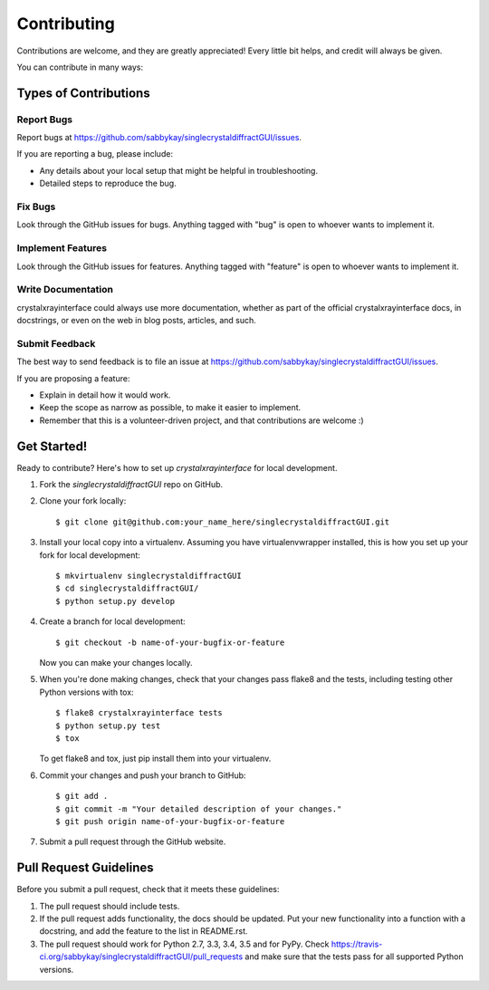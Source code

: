 ============
Contributing
============

Contributions are welcome, and they are greatly appreciated! Every
little bit helps, and credit will always be given.

You can contribute in many ways:

Types of Contributions
----------------------

Report Bugs
~~~~~~~~~~~

Report bugs at https://github.com/sabbykay/singlecrystaldiffractGUI/issues.

If you are reporting a bug, please include:

* Any details about your local setup that might be helpful in troubleshooting.
* Detailed steps to reproduce the bug.

Fix Bugs
~~~~~~~~

Look through the GitHub issues for bugs. Anything tagged with "bug"
is open to whoever wants to implement it.

Implement Features
~~~~~~~~~~~~~~~~~~

Look through the GitHub issues for features. Anything tagged with "feature"
is open to whoever wants to implement it.

Write Documentation
~~~~~~~~~~~~~~~~~~~

crystalxrayinterface could always use more documentation, whether
as part of the official crystalxrayinterface docs, in docstrings,
or even on the web in blog posts, articles, and such.

Submit Feedback
~~~~~~~~~~~~~~~

The best way to send feedback is to file an issue at https://github.com/sabbykay/singlecrystaldiffractGUI/issues.

If you are proposing a feature:

* Explain in detail how it would work.
* Keep the scope as narrow as possible, to make it easier to implement.
* Remember that this is a volunteer-driven project, and that contributions
  are welcome :)

Get Started!
------------

Ready to contribute? Here's how to set up `crystalxrayinterface` for local development.

1. Fork the `singlecrystaldiffractGUI` repo on GitHub.
2. Clone your fork locally::

    $ git clone git@github.com:your_name_here/singlecrystaldiffractGUI.git

3. Install your local copy into a virtualenv. Assuming you have virtualenvwrapper installed, this is how you set up your fork for local development::

    $ mkvirtualenv singlecrystaldiffractGUI
    $ cd singlecrystaldiffractGUI/
    $ python setup.py develop

4. Create a branch for local development::

    $ git checkout -b name-of-your-bugfix-or-feature

   Now you can make your changes locally.

5. When you're done making changes, check that your changes pass flake8 and the tests, including testing other Python versions with tox::

    $ flake8 crystalxrayinterface tests
    $ python setup.py test
    $ tox

   To get flake8 and tox, just pip install them into your virtualenv.

6. Commit your changes and push your branch to GitHub::

    $ git add .
    $ git commit -m "Your detailed description of your changes."
    $ git push origin name-of-your-bugfix-or-feature

7. Submit a pull request through the GitHub website.

Pull Request Guidelines
-----------------------

Before you submit a pull request, check that it meets these guidelines:

1. The pull request should include tests.
2. If the pull request adds functionality, the docs should be updated. Put
   your new functionality into a function with a docstring, and add the
   feature to the list in README.rst.
3. The pull request should work for Python 2.7, 3.3, 3.4, 3.5 and for PyPy. Check
   https://travis-ci.org/sabbykay/singlecrystaldiffractGUI/pull_requests
   and make sure that the tests pass for all supported Python versions.
